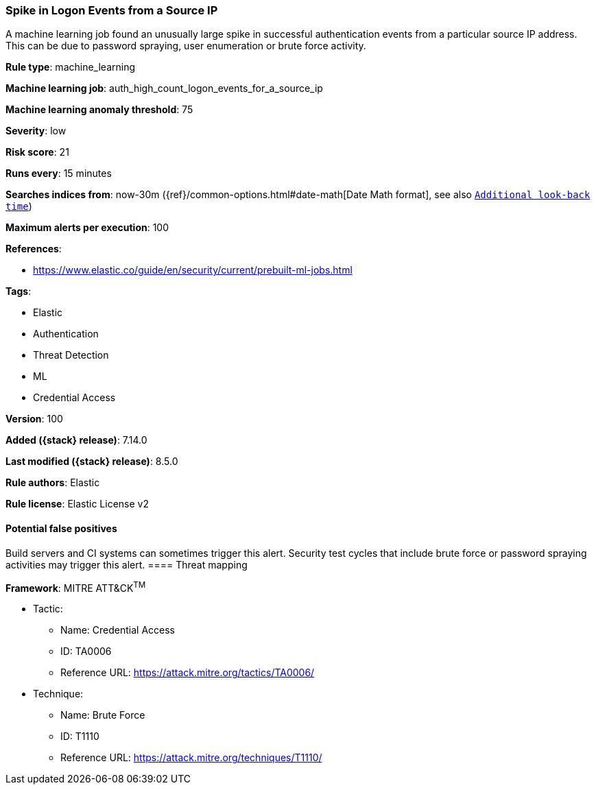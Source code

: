 [[spike-in-logon-events-from-a-source-ip]]
=== Spike in Logon Events from a Source IP

A machine learning job found an unusually large spike in successful authentication events from a particular source IP address. This can be due to password spraying, user enumeration or brute force activity.

*Rule type*: machine_learning

*Machine learning job*: auth_high_count_logon_events_for_a_source_ip

*Machine learning anomaly threshold*: 75


*Severity*: low

*Risk score*: 21

*Runs every*: 15 minutes

*Searches indices from*: now-30m ({ref}/common-options.html#date-math[Date Math format], see also <<rule-schedule, `Additional look-back time`>>)

*Maximum alerts per execution*: 100

*References*:

* https://www.elastic.co/guide/en/security/current/prebuilt-ml-jobs.html

*Tags*:

* Elastic
* Authentication
* Threat Detection
* ML
* Credential Access

*Version*: 100

*Added ({stack} release)*: 7.14.0

*Last modified ({stack} release)*: 8.5.0

*Rule authors*: Elastic

*Rule license*: Elastic License v2

==== Potential false positives

Build servers and CI systems can sometimes trigger this alert. Security test cycles that include brute force or password spraying activities may trigger this alert.
==== Threat mapping

*Framework*: MITRE ATT&CK^TM^

* Tactic:
** Name: Credential Access
** ID: TA0006
** Reference URL: https://attack.mitre.org/tactics/TA0006/
* Technique:
** Name: Brute Force
** ID: T1110
** Reference URL: https://attack.mitre.org/techniques/T1110/


